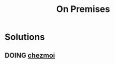 :PROPERTIES:
:ID:       59a5c8e4-bfc9-48f7-aab6-8a43f4d3fb04
:END:
#+title: On Premises


* Solutions
** DOING [[https://www.chezmoi.io/user-guide/command-overview/][chezmoi]]
